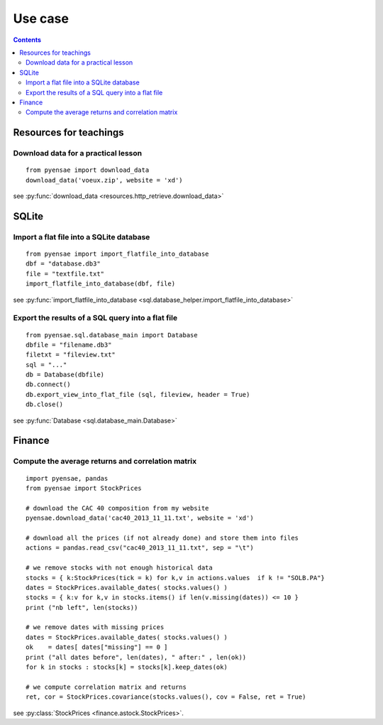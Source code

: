 .. _l-usecase:

Use case
========

.. contents::
   :depth: 3
    
    
    
Resources for teachings
-----------------------

Download data for a practical lesson
++++++++++++++++++++++++++++++++++++

::

    from pyensae import download_data
    download_data('voeux.zip', website = 'xd')
    
see :py:func:`download_data <resources.http_retrieve.download_data>`


SQLite
------

Import a flat file into a SQLite database
+++++++++++++++++++++++++++++++++++++++++

::

    from pyensae import import_flatfile_into_database
    dbf = "database.db3"
    file = "textfile.txt"
    import_flatfile_into_database(dbf, file)

see :py:func:`import_flatfile_into_database <sql.database_helper.import_flatfile_into_database>`


Export the results of a SQL query into a flat file
++++++++++++++++++++++++++++++++++++++++++++++++++

::

    from pyensae.sql.database_main import Database
    dbfile = "filename.db3"
    filetxt = "fileview.txt"
    sql = "..."
    db = Database(dbfile)
    db.connect()
    db.export_view_into_flat_file (sql, fileview, header = True)
    db.close()
    
see :py:func:`Database <sql.database_main.Database>`

Finance
-------

Compute the average returns and correlation matrix
++++++++++++++++++++++++++++++++++++++++++++++++++

::

    import pyensae, pandas
    from pyensae import StockPrices

    # download the CAC 40 composition from my website
    pyensae.download_data('cac40_2013_11_11.txt', website = 'xd')

    # download all the prices (if not already done) and store them into files
    actions = pandas.read_csv("cac40_2013_11_11.txt", sep = "\t")

    # we remove stocks with not enough historical data
    stocks = { k:StockPrices(tick = k) for k,v in actions.values  if k != "SOLB.PA"}
    dates = StockPrices.available_dates( stocks.values() )
    stocks = { k:v for k,v in stocks.items() if len(v.missing(dates)) <= 10 }
    print ("nb left", len(stocks))

    # we remove dates with missing prices
    dates = StockPrices.available_dates( stocks.values() )
    ok    = dates[ dates["missing"] == 0 ]
    print ("all dates before", len(dates), " after:" , len(ok))
    for k in stocks : stocks[k] = stocks[k].keep_dates(ok)

    # we compute correlation matrix and returns
    ret, cor = StockPrices.covariance(stocks.values(), cov = False, ret = True)

see :py:class:`StockPrices <finance.astock.StockPrices>`.

